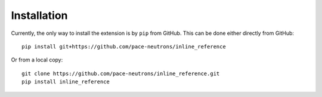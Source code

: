 Installation
************

Currently, the only way to install the extension is by ``pip`` from GitHub. This can be done either
directly from GitHub::

    pip install git+https://github.com/pace-neutrons/inline_reference

Or from a local copy::

    git clone https://github.com/pace-neutrons/inline_reference.git
    pip install inline_reference